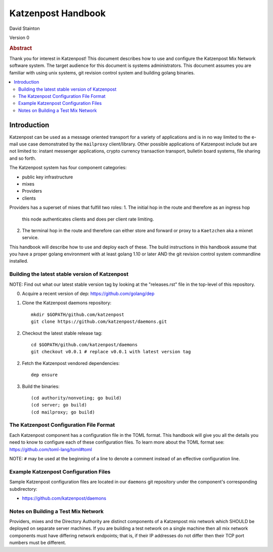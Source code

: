 
Katzenpost Handbook
*******************

| David Stainton

Version 0

.. rubric:: Abstract

Thank you for interest in Katzenpost! This document describes how to
use and configure the Katzenpost Mix Network software system. The
target audience for this document is systems administrators. This
document assumes you are familiar with using unix systems, git
revision control system and building golang binaries.

.. contents:: :local:


Introduction
============

Katzenpost can be used as a message oriented transport for a variety
of applications and is in no way limited to the e-mail use case
demonstrated by the ``mailproxy`` client/library. Other possible
applications of Katzenpost include but are not limited to: instant
messenger applications, crypto currency transaction transport,
bulletin board systems, file sharing and so forth.

The Katzenpost system has four component categories:

* public key infrastructure
* mixes
* Providers
* clients

Providers has a superset of mixes that fulfill two roles:
1. The initial hop in the route and therefore as an ingress hop
   this node authenticates clients and does per client rate limiting.
2. The terminal hop in the route and therefore can either store and
   forward or proxy to a ``Kaetzchen`` aka a mixnet service.


This handbook will describe how to use and deploy each of these.
The build instructions in this handbook assume that you have a proper
golang environment with at least golang 1.10 or later AND the git
revision control system commandline installed.


Building the latest stable version of Katzenpost
------------------------------------------------

NOTE: Find out what our latest stable version tag
by looking at the "releases.rst" file in the top-level
of this repository.


0. Acquire a recent version of dep: https://github.com/golang/dep

1. Clone the Katzenpost daemons repository::

     mkdir $GOPATH/github.com/katzenpost
     git clone https://github.com/katzenpost/daemons.git

2. Checkout the latest stable release tag::

     cd $GOPATH/github.com/katzenpost/daemons
     git checkout v0.0.1 # replace v0.0.1 with latest version tag

2. Fetch the Katzenpost vendored dependencies::

     dep ensure

3. Build the binaries::

     (cd authority/nonvoting; go build)
     (cd server; go build)
     (cd mailproxy; go build)


The Katzenpost Configuration File Format
----------------------------------------

Each Katzenpost component has a configuration file in the TOML format.
This handbook will give you all the details you need to know to configure
each of these configuration files. To learn more about the TOML format
see: https://github.com/toml-lang/toml#toml

NOTE: ``#`` may be used at the beginning of a line to denote a comment
instead of an effective configuration line.


Example Katzenpost Configuration Files
--------------------------------------

Sample Katzenpost configuration files are located in our ``daemons``
git repository under the component's corresponding subdirectory:

* https://github.com/katzenpost/daemons


Notes on Building a Test Mix Network
------------------------------------

Providers, mixes and the Directory Authority are distinct components
of a Katzenpost mix network which SHOULD be deployed on separate
server machines. If you are building a test network on a single
machine then all mix network components must have differing network
endpoints; that is, if their IP addresses do not differ then their TCP
port numbers must be different.




